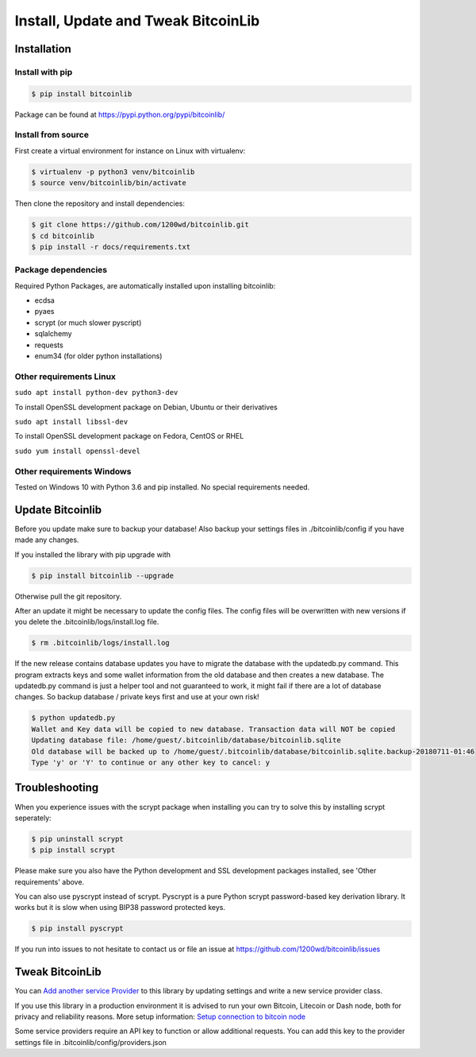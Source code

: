 Install, Update and Tweak BitcoinLib
====================================

Installation
------------

Install with pip
~~~~~~~~~~~~~~~~

.. code-block:: none

    $ pip install bitcoinlib

Package can be found at https://pypi.python.org/pypi/bitcoinlib/

Install from source
~~~~~~~~~~~~~~~~~~~

First create a virtual environment for instance on Linux with virtualenv:

.. code-block:: bash

    $ virtualenv -p python3 venv/bitcoinlib
    $ source venv/bitcoinlib/bin/activate

Then clone the repository and install dependencies:

.. code-block:: bash

    $ git clone https://github.com/1200wd/bitcoinlib.git
    $ cd bitcoinlib
    $ pip install -r docs/requirements.txt


Package dependencies
~~~~~~~~~~~~~~~~~~~~

Required Python Packages, are automatically installed upon installing bitcoinlib:

* ecdsa
* pyaes
* scrypt (or much slower pyscript)
* sqlalchemy
* requests
* enum34 (for older python installations)


Other requirements Linux
~~~~~~~~~~~~~~~~~~~~~~~~

``sudo apt install python-dev python3-dev``

To install OpenSSL development package on Debian, Ubuntu or their derivatives

``sudo apt install libssl-dev``

To install OpenSSL development package on Fedora, CentOS or RHEL

``sudo yum install openssl-devel``


Other requirements Windows
~~~~~~~~~~~~~~~~~~~~~~~~~~

Tested on Windows 10 with Python 3.6 and pip installed. No special requirements needed.


Update Bitcoinlib
-----------------

Before you update make sure to backup your database! Also backup your settings files in ./bitcoinlib/config if you
have made any changes.

If you installed the library with pip upgrade with

.. code-block:: none

    $ pip install bitcoinlib --upgrade

Otherwise pull the git repository.

After an update it might be necessary to update the config files. The config files will be overwritten
with new versions if you delete the .bitcoinlib/logs/install.log file.

.. code-block:: none

    $ rm .bitcoinlib/logs/install.log

If the new release contains database updates you have to migrate the database with the updatedb.py command.
This program extracts keys and some wallet information from the old database and then creates a new database.
The updatedb.py command is just a helper tool and not guaranteed to work, it might fail if there are a lot
of database changes. So backup database / private keys first and use at your own risk!

.. code-block:: none

    $ python updatedb.py
    Wallet and Key data will be copied to new database. Transaction data will NOT be copied
    Updating database file: /home/guest/.bitcoinlib/database/bitcoinlib.sqlite
    Old database will be backed up to /home/guest/.bitcoinlib/database/bitcoinlib.sqlite.backup-20180711-01:46
    Type 'y' or 'Y' to continue or any other key to cancel: y


Troubleshooting
---------------

When you experience issues with the scrypt package when installing you can try to solve this by installing
scrypt seperately:

.. code-block:: bash

    $ pip uninstall scrypt
    $ pip install scrypt

Please make sure you also have the Python development and SSL development packages installed, see 'Other requirements'
above.

You can also use pyscrypt instead of scrypt. Pyscrypt is a pure Python scrypt password-based key derivation library.
It works but it is slow when using BIP38 password protected keys.

.. code-block:: none

    $ pip install pyscrypt

If you run into issues to not hesitate to contact us or file an issue at https://github.com/1200wd/bitcoinlib/issues


Tweak BitcoinLib
----------------

You can `Add another service Provider <manuals.add-provider.html>`_ to this library by updating settings
and write a new service provider class.

If you use this library in a production environment it is advised to run your own Bitcoin, Litecoin or Dash node,
both for privacy and reliability reasons. More setup information:
`Setup connection to bitcoin node <manuals.setup-bitcoind-connection.html>`_

Some service providers require an API key to function or allow additional requests.
You can add this key to the provider settings file in .bitcoinlib/config/providers.json
